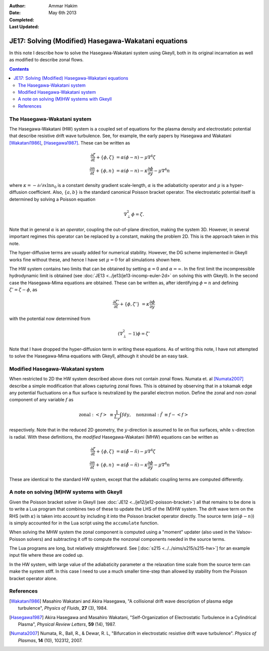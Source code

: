 :Author: Ammar Hakim
:Date: May 6th 2013
:Completed: 
:Last Updated:

JE17: Solving (Modified) Hasegawa-Wakatani equations
====================================================

In this note I describe how to solve the Hasegawa-Wakatani system
using Gkeyll, both in its original incarnation as well as modified to
describe zonal flows.

.. contents::

The Hasegawa-Wakatani system
----------------------------

The Hasegawa-Wakatani (HW) system is a coupled set of equations for
the plasma density and electrostatic potential that describe resistive
drift wave turbulence. See, for example, the early papers by Hasegawa
and Wakatani [Wakatani1986]_, [Hasegawa1987]_. These can be written as

.. math::

  \frac{\partial \zeta}{\partial t} + \{\phi,\zeta \} &= \alpha(\phi-n)
  - \mu \nabla^4\zeta
  \\
  \frac{\partial n}{\partial t} + \{\phi,n \} &= \alpha(\phi-n)
  - \kappa \frac{\partial \phi}{\partial y}
  - \mu \nabla^4 n

where :math:`\kappa = -\partial/\partial x \ln{n_0}` is a constant
density gradient scale-length, :math:`\alpha` is the adiabaticity
operator and :math:`\mu` is a hyper-diffusion coefficient. Also,
:math:`\{a,b\}` is the standard canonical Poisson bracket
operator. The electrostatic potential itself is determined by solving
a Poisson equation

.. math::

  \nabla_{\perp}^2\phi = \zeta.

Note that in general :math:`\alpha` is an *operator*, coupling the
out-of-plane direction, making the system 3D. However, in several
important regimes this operator can be replaced by a constant, making
the problem 2D. This is the approach taken in this note. 

The hyper-diffusive terms are usually added for numerical
stability. However, the DG scheme implemented in Gkeyll works fine
without these, and hence I have set :math:`\mu=0` for all simulations
shown here.

The HW system contains two limits that can be obtained by setting
:math:`\alpha=0` and :math:`\alpha=\infty`. In the first limit the
incompressible hydrodynamic limit is obtained (see :doc:`JE13
<../je13/je13-incomp-euler-2d>` on solving this with Gkeyll). In the
second case the Hasegawa-Mima equations are obtained. These can be
written as, after identifying :math:`\phi=n` and defining
:math:`\zeta'=\zeta-\phi`, as

.. math::
 
  \frac{\partial \zeta'}{\partial t} + \{\phi,\zeta' \} &= 
  \kappa \frac{\partial \phi}{\partial y}

with the potential now determined from

.. math::

  (\nabla_{\perp}^2-1)\phi = \zeta'

Note that I have dropped the hyper-diffusion term in writing these
equations. As of writing this note, I have not attempted to solve the
Hasegawa-Mima equations with Gkeyll, although it should be an easy
task.

Modified Hasegawa-Wakatani system
---------------------------------

When restricted to 2D the HW system described above does not contain
zonal flows. Numata et. al [Numata2007]_ describe a simple
modification that allows capturing zonal flows. This is obtained by
observing that in a tokamak edge any potential fluctuations on a flux
surface is neutralized by the parallel electron motion. Define the
zonal and non-zonal component of any variable :math:`f` as

.. math::

  \mathrm{zonal:}\ \left<f\right> &\equiv \frac{1}{L_y}\int f dy,
  \quad
  \mathrm{nonzonal:}\ \tilde{f} &\equiv f - \left<f\right>

respectively. Note that in the reduced 2D geometry, the
:math:`y`-direction is assumed to lie on flux surfaces, while
:math:`x`-direction is radial. With these definitions, the *modified*
Hasegawa-Wakatani (MHW) equations can be written as

.. math::

  \frac{\partial \zeta}{\partial t} + \{\phi,\zeta \} &= 
  \alpha(\tilde{\phi}-\tilde{n})
  - \mu \nabla^4\zeta
  \\
  \frac{\partial n}{\partial t} + \{\phi,n \} &= 
  \alpha(\tilde{\phi}-\tilde{n})
  - \kappa \frac{\partial \phi}{\partial y}
  - \mu \nabla^4 n

These are identical to the standard HW system, except that the
adiabatic coupling terms are computed differently.

A note on solving (M)HW systems with Gkeyll
-------------------------------------------

Given the Poisson bracket solver in Gkeyll (see :doc:`JE12
<../je12/je12-poisson-bracket>`) all that remains to be done is to
write a Lua program that combines two of these to update the LHS of
the (M)HW system. The drift wave term on the RHS (with :math:`\kappa`)
is taken into account by including it into the Poisson bracket
operator directly. The source term (:math:`\alpha(\phi-n)`) is simply
accounted for in the Lua script using the ``accumulate``
function. 

When solving the MHW system the zonal component is computed using a
"moment" updater (also used in the Valsov-Poisson solvers) and
subtracting it off to compute the nonzonal components needed in the
source terms. 

The Lua programs are long, but relatively straightforward. See
[:doc:`s215 <../../sims/s215/s215-hw>`] for an example input file
where these are coded up.

In the HW system, with large value of the adiabaticity parameter
:math:`\alpha` the relaxation time scale from the source term can make
the system stiff. In this case I need to use a much smaller time-step
than allowed by stability from the Poisson bracket operator alone.

.. might be better to do a source splitting and update the source terms
.. exactly, and combine this with the Poisson bracket terms, using Strang
.. splitting, to solve the completely system. This removes the
.. restriction from the stiff relaxation process, making the system
.. stable with the standard CFL condition from the Poisson bracket
.. operator.

References
----------

.. [Wakatani1986] Masahiro Wakatani and Akira Hasegawa, "A collisional
   drift wave description of plasma edge turbulence", *Physics of
   Fluids*, **27** (3), 1984.

.. [Hasegawa1987] Akira Hasegawa and Masahiro Wakatani,
   "Self-Organization of Electrostatic Turbulence in a Cylindrical
   Plasma", *Physical Review Letters*, **59** (14), 1987.

.. [Numata2007] Numata, R., Ball, R., & Dewar, R. L, "Bifurcation in
   electrostatic resistive drift wave turbulence". *Physics of
   Plasmas*, **14** (10), 102312, 2007.
